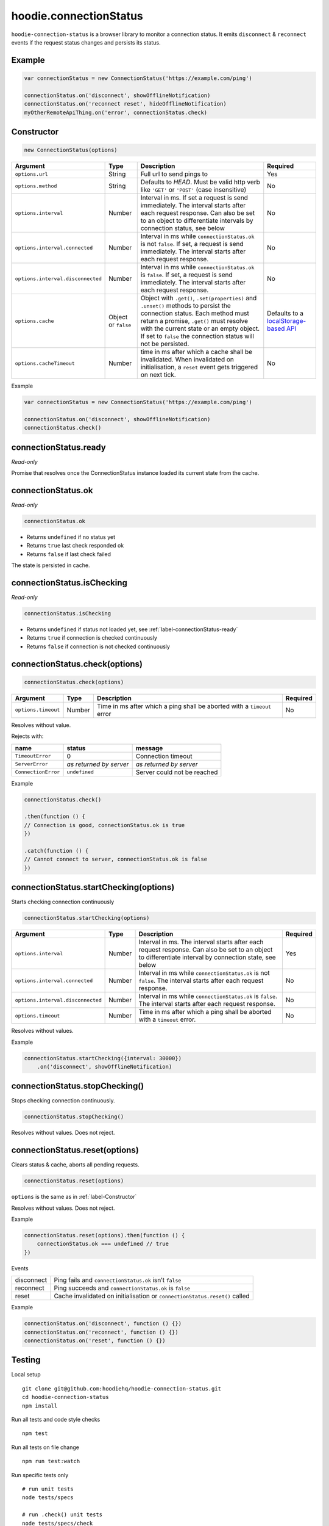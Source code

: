 hoodie.connectionStatus
=======================

``hoodie-connection-status`` is a browser library to monitor a connection status. 
It emits ``disconnect`` & ``reconnect`` events if the request status changes and persists its status.

Example
-------

.. code:: js

    var connectionStatus = new ConnectionStatus('https://example.com/ping')

    connectionStatus.on('disconnect', showOfflineNotification)
    connectionStatus.on('reconnect reset', hideOfflineNotification)
    myOtherRemoteApiThing.on('error', connectionStatus.check)

.. _label-Constructor:

Constructor
-----------

.. code:: js

    new ConnectionStatus(options)

+-----------------------------------+------------+------------------------------------------------------------------------------------------------------------------------------------------------------------------+--------------------------------------------------------------------------------------+
| Argument                          | Type       | Description                                                                                                                                                      | Required                                                                             |
+===================================+============+==================================================================================================================================================================+======================================================================================+
| ``options.url``                   | String     | Full url to send pings to                                                                                                                                        | Yes                                                                                  |
+-----------------------------------+------------+------------------------------------------------------------------------------------------------------------------------------------------------------------------+--------------------------------------------------------------------------------------+
| ``options.method``                | String     | Defaults to `HEAD`. Must be valid http verb like ``'GET'`` or ``'POST'`` (case insensitive)                                                                      | No                                                                                   |
+-----------------------------------+------------+------------------------------------------------------------------------------------------------------------------------------------------------------------------+--------------------------------------------------------------------------------------+
| ``options.interval``              | Number     | Interval in ms. If set a request is send immediately. The interval starts after each request response. Can also be set to an object to differentiate intervals   |                                                                                      |
|                                   |            | by connection status, see below                                                                                                                                  | No                                                                                   |
+-----------------------------------+------------+------------------------------------------------------------------------------------------------------------------------------------------------------------------+--------------------------------------------------------------------------------------+
| ``options.interval.connected``    | Number     | Interval in ms while ``connectionStatus.ok`` is not ``false``. If set, a request is send immediately. The interval starts after each request response.           | No                                                                                   |
+-----------------------------------+------------+------------------------------------------------------------------------------------------------------------------------------------------------------------------+--------------------------------------------------------------------------------------+
| ``options.interval.disconnected`` | Number     | Interval in ms while ``connectionStatus.ok`` is ``false``. If set, a request is send immediately. The interval starts after each request response.               | No                                                                                   |
+-----------------------------------+------------+------------------------------------------------------------------------------------------------------------------------------------------------------------------+--------------------------------------------------------------------------------------+
| ``options.cache``                 | Object or  | Object with ``.get()``, ``.set(properties)`` and ``.unset()`` methods to persist the connection status. Each method must return a promise,                       |                                                                                      |
|                                   | ``false``  | ``.get()`` must resolve with the current state or an empty object.                                                                                               | Defaults                                                                             |
|                                   |            | If set to ``false`` the connection status will not be persisted.                                                                                                 | to a `localStorage-based API <https://github.com/gr2m/async-get-set-store>`_         |
+-----------------------------------+------------+------------------------------------------------------------------------------------------------------------------------------------------------------------------+--------------------------------------------------------------------------------------+
| ``options.cacheTimeout``          | Number     | time in ms after which a cache shall be invalidated. When invalidated on initialisation, a ``reset`` event gets triggered on next tick.                          | No                                                                                   |
+-----------------------------------+------------+------------------------------------------------------------------------------------------------------------------------------------------------------------------+--------------------------------------------------------------------------------------+

Example

.. code:: js

    var connectionStatus = new ConnectionStatus('https://example.com/ping')

    connectionStatus.on('disconnect', showOfflineNotification)
    connectionStatus.check()

.. _label-connectionStatus-ready:

connectionStatus.ready
----------------------

`Read-only`

Promise that resolves once the ConnectionStatus instance loaded its current state from the cache.

connectionStatus.ok
-------------------

`Read-only`

.. code:: js

    connectionStatus.ok

* Returns ``undefined`` if no status yet
* Returns ``true`` last check responded ok
* Returns ``false`` if last check failed

The state is persisted in cache.

connectionStatus.isChecking
---------------------------

`Read-only`

.. code:: js

    connectionStatus.isChecking

* Returns ``undefined`` if status not loaded yet, see :ref:`label-connectionStatus-ready`   
* Returns ``true`` if connection is checked continuously
* Returns ``false`` if connection is not checked continuously

connectionStatus.check(options)
-------------------------------

.. code:: js

    connectionStatus.check(options)

+---------------------+--------+-------------------------------------------------------------------------+----------+
| Argument            | Type   | Description                                                             | Required |
+=====================+========+=========================================================================+==========+
| ``options.timeout`` | Number | Time in ms after which a ping shall be aborted with a ``timeout`` error | No       |
+---------------------+--------+-------------------------------------------------------------------------+----------+

Resolves without value.

Rejects with:

+---------------------+-------------------------+-----------------------------+
| name                | status                  | message                     |
+=====================+=========================+=============================+
| ``TimeoutError``    | 0                       | Connection timeout          |
+---------------------+-------------------------+-----------------------------+
| ``ServerError``     | `as returned by server` | `as returned by server`     |
+---------------------+-------------------------+-----------------------------+
| ``ConnectionError`` | ``undefined``           | Server could not be reached |
+---------------------+-------------------------+-----------------------------+

Example

.. code:: js

    connectionStatus.check()

    .then(function () {
    // Connection is good, connectionStatus.ok is true
    })

    .catch(function () {
    // Cannot connect to server, connectionStatus.ok is false
    })

connectionStatus.startChecking(options)
---------------------------------------

Starts checking connection continuously

.. code:: js

    connectionStatus.startChecking(options)

+-----------------------------------+--------+--------------------------------------------------------------------------------------------------------------------------------------------------------+----------+
| Argument                          | Type   | Description                                                                                                                                            | Required |
+===================================+========+========================================================================================================================================================+==========+
| ``options.interval``              | Number | Interval in ms. The interval starts after each request response. Can also be set to an object to differentiate interval by connection state, see below | Yes      |
+-----------------------------------+--------+--------------------------------------------------------------------------------------------------------------------------------------------------------+----------+
| ``options.interval.connected``    | Number | Interval in ms while ``connectionStatus.ok`` is not ``false``. The interval starts after each request response.                                        | No       |
+-----------------------------------+--------+--------------------------------------------------------------------------------------------------------------------------------------------------------+----------+
| ``options.interval.disconnected`` | Number | Interval in ms while ``connectionStatus.ok`` is ``false``. The interval starts after each request response.                                            | No       |
+-----------------------------------+--------+--------------------------------------------------------------------------------------------------------------------------------------------------------+----------+
| ``options.timeout``               | Number | Time in ms after which a ping shall be aborted with a ``timeout`` error.                                                                               | No       |
+-----------------------------------+--------+--------------------------------------------------------------------------------------------------------------------------------------------------------+----------+

Resolves without values.

Example

.. code:: js

    connectionStatus.startChecking({interval: 30000})
        .on('disconnect', showOfflineNotification)

connectionStatus.stopChecking()
-------------------------------

Stops checking connection continuously.

.. code:: js

    connectionStatus.stopChecking()

Resolves without values. Does not reject.

connectionStatus.reset(options)
-------------------------------

Clears status & cache, aborts all pending requests.

.. code:: js

    connectionStatus.reset(options)

``options`` is the same as in :ref:`label-Constructor`

Resolves without values. Does not reject.

Example

.. code:: js

    connectionStatus.reset(options).then(function () {
        connectionStatus.ok === undefined // true
    })

Events

+------------+----------------------------------------------------------------------------+
| disconnect | Ping fails and ``connectionStatus.ok`` isn’t ``false``                     |
+------------+----------------------------------------------------------------------------+
| reconnect  | Ping succeeds and ``connectionStatus.ok`` is ``false``                     |
+------------+----------------------------------------------------------------------------+
| reset      | Cache invalidated on initialisation or ``connectionStatus.reset()`` called |
+------------+----------------------------------------------------------------------------+

Example

.. code:: js

    connectionStatus.on('disconnect', function () {})
    connectionStatus.on('reconnect', function () {})
    connectionStatus.on('reset', function () {})

Testing
-------

Local setup

::

    git clone git@github.com:hoodiehq/hoodie-connection-status.git
    cd hoodie-connection-status
    npm install

Run all tests and code style checks

::

    npm test

Run all tests on file change

::

    npm run test:watch

Run specific tests only

::

    # run unit tests
    node tests/specs 

    # run .check() unit tests
    node tests/specs/check 

    # run walkthrough integration test
    node tests/integration/walkthrough 